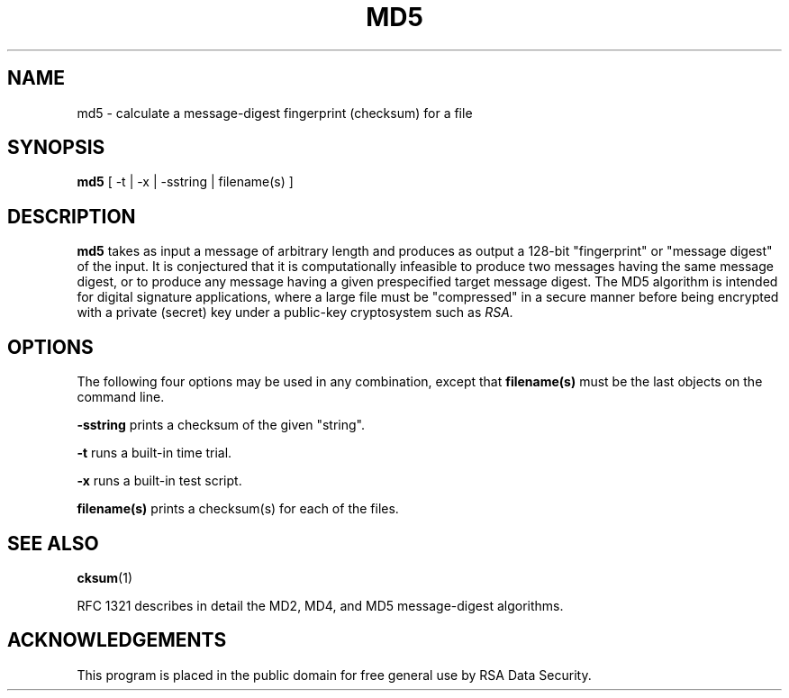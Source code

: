 .TH MD5 1 "Feb 14, 1994"
.SH NAME
md5 \- calculate a message-digest fingerprint (checksum) for a file
.SH SYNOPSIS
.B md5
[ -t | -x | -sstring | filename(s) ]
.SH DESCRIPTION
.B md5
takes as input a message of arbitrary length and produces
as output a 128-bit "fingerprint" or "message digest" of the input.
It is conjectured that it is computationally infeasible to produce
two messages having the same message digest, or to produce any
message having a given prespecified target message digest.
The MD5 algorithm is intended for digital signature applications, where a
large file must be "compressed" in a secure manner before being
encrypted with a private (secret) key under a public-key cryptosystem
such as
.I RSA.
.SH OPTIONS
The following four options may be used in any combination, except
that
.B "filename(s)"
must be the last objects on the command line.
.in +5
.PP
.B -sstring
prints a checksum of the given "string".
.PP
.B -t
runs a built-in time trial.
.PP
.B -x
runs a built-in test script.
.PP
.B filename(s)
prints a checksum(s) for each of the files.
.SH "SEE ALSO"
.BR cksum (1)
.PP
RFC 1321 describes in detail the MD2, MD4, and MD5 message-digest algorithms.
.SH ACKNOWLEDGEMENTS
This program is placed in the public domain for free general use by
RSA Data Security.
